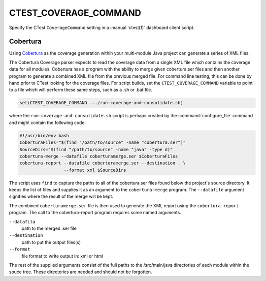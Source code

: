 CTEST_COVERAGE_COMMAND
----------------------

Specify the CTest ``CoverageCommand`` setting
in a :manual:`ctest(1)` dashboard client script.

Cobertura
'''''''''

Using `Cobertura`_ as the coverage generation within your multi-module
Java project can generate a series of XML files.

The Cobertura Coverage parser expects to read the coverage data from a
single XML file which contains the coverage data for all modules.
Cobertura has a program with the ability to merge given cobertura.ser files
and then another program to generate a combined XML file from the previous
merged file.  For command line testing, this can be done by hand prior to
CTest looking for the coverage files. For script builds,
set the ``CTEST_COVERAGE_COMMAND`` variable to point to a file which will
perform these same steps, such as a .sh or .bat file.

.. code-block:: cmake

  set(CTEST_COVERAGE_COMMAND .../run-coverage-and-consolidate.sh)

where the ``run-coverage-and-consolidate.sh`` script is perhaps created by
the :command:`configure_file` command and might contain the following code:

.. code-block:: bash

  #!/usr/bin/env bash
  CoberturaFiles="$(find "/path/to/source" -name "cobertura.ser")"
  SourceDirs="$(find "/path/to/source" -name "java" -type d)"
  cobertura-merge --datafile coberturamerge.ser $CoberturaFiles
  cobertura-report --datafile coberturamerge.ser --destination . \
                   --format xml $SourceDirs

The script uses ``find`` to capture the paths to all of the cobertura.ser files
found below the project's source directory.  It keeps the list of files and
supplies it as an argument to the ``cobertura-merge`` program. The ``--datafile``
argument signifies where the result of the merge will be kept.

The combined ``coberturamerge.ser`` file is then used to generate the XML report
using the ``cobertura-report`` program.  The call to the cobertura-report program
requires some named arguments.

``--datafila``
  path to the merged .ser file

``--destination``
  path to put the output files(s)

``--format``
  file format to write output in: xml or html

The rest of the supplied arguments consist of the full paths to the
/src/main/java directories of each module within the souce tree. These
directories are needed and should not be forgotten.

.. _`Cobertura`: http://cobertura.github.io/cobertura/
